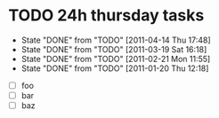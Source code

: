 * TODO 24h thursday tasks
   DEADLINE: <2011-05-12 Thu +4w>
   - State "DONE"       from "TODO"       [2011-04-14 Thu 17:48]
   - State "DONE"       from "TODO"       [2011-03-19 Sat 16:18]
   - State "DONE"       from "TODO"       [2011-02-21 Mon 11:55]
   - State "DONE"       from "TODO"       [2011-01-20 Thu 12:18]

  - [ ] foo
  - [ ] bar
  - [ ] baz

